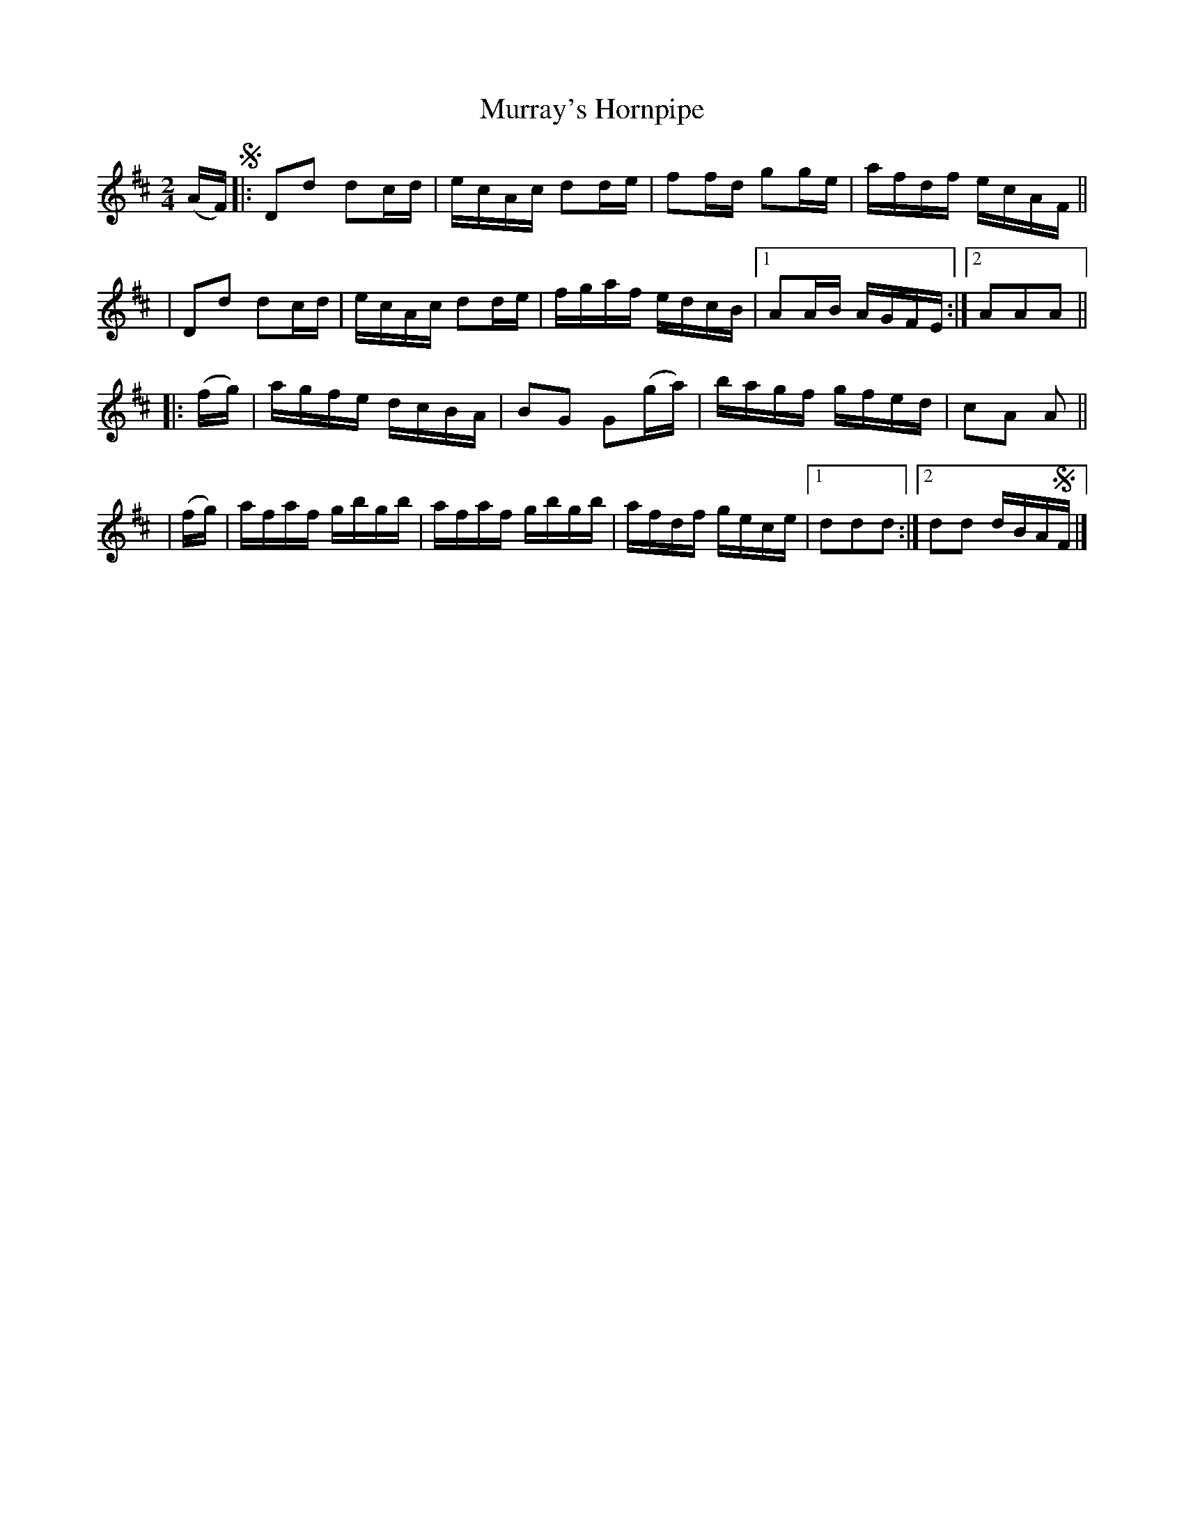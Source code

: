 X: 849
T: Murray's Hornpipe
R: hornpipe
%S: s:4 b:18(4+5+4+5)
B: Francis O'Neill: "The Dance Music of Ireland" (1907) #849
Z: Frank Nordberg - http://www.musicaviva.com
F: http://www.musicaviva.com/abc/tunes/ireland/oneill-1001/0849/oneill-1001-0849-1.abc
M: 2/4
L: 1/16
K: D
(AF)!segno!\
|: D2d2 d2cd | ecAc d2de | f2fd g2ge | afdf ecAF ||
|  D2d2 d2cd | ecAc d2de | fgaf edcB |[1 A2AB AGFE :|[2 A2A2A2 ||
|: (fg) | agfe dcBA | B2G2 G2(ga) | bagf gfed | c2A2 A2 ||
|  (fg) | afaf gbgb | afaf gbgb | afdf gece |[1 d2d2d2 :|[2 d2d2 dBA!segno!F |]
